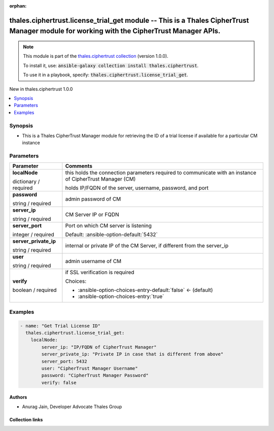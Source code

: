 
.. Document meta

:orphan:

.. |antsibull-internal-nbsp| unicode:: 0xA0
    :trim:

.. role:: ansible-attribute-support-label
.. role:: ansible-attribute-support-property
.. role:: ansible-attribute-support-full
.. role:: ansible-attribute-support-partial
.. role:: ansible-attribute-support-none
.. role:: ansible-attribute-support-na
.. role:: ansible-option-type
.. role:: ansible-option-elements
.. role:: ansible-option-required
.. role:: ansible-option-versionadded
.. role:: ansible-option-aliases
.. role:: ansible-option-choices
.. role:: ansible-option-choices-default-mark
.. role:: ansible-option-default-bold
.. role:: ansible-option-configuration
.. role:: ansible-option-returned-bold
.. role:: ansible-option-sample-bold

.. Anchors

.. _ansible_collections.thales.ciphertrust.license_trial_get_module:

.. Anchors: short name for ansible.builtin

.. Anchors: aliases



.. Title

thales.ciphertrust.license_trial_get module -- This is a Thales CipherTrust Manager module for working with the CipherTrust Manager APIs.
+++++++++++++++++++++++++++++++++++++++++++++++++++++++++++++++++++++++++++++++++++++++++++++++++++++++++++++++++++++++++++++++++++++++++

.. Collection note

.. note::
    This module is part of the `thales.ciphertrust collection <https://galaxy.ansible.com/thales/ciphertrust>`_ (version 1.0.0).

    To install it, use: :code:`ansible-galaxy collection install thales.ciphertrust`.

    To use it in a playbook, specify: :code:`thales.ciphertrust.license_trial_get`.

.. version_added

.. rst-class:: ansible-version-added

New in thales.ciphertrust 1.0.0

.. contents::
   :local:
   :depth: 1

.. Deprecated


Synopsis
--------

.. Description

- This is a Thales CipherTrust Manager module for retrieving the ID of a trial license if available for a particular CM instance


.. Aliases


.. Requirements






.. Options

Parameters
----------

.. rst-class:: ansible-option-table

.. list-table::
  :width: 100%
  :widths: auto
  :header-rows: 1

  * - Parameter
    - Comments

  * - .. raw:: html

        <div class="ansible-option-cell">
        <div class="ansibleOptionAnchor" id="parameter-localNode"></div>

      .. _ansible_collections.thales.ciphertrust.license_trial_get_module__parameter-localnode:

      .. rst-class:: ansible-option-title

      **localNode**

      .. raw:: html

        <a class="ansibleOptionLink" href="#parameter-localNode" title="Permalink to this option"></a>

      .. rst-class:: ansible-option-type-line

      :ansible-option-type:`dictionary` / :ansible-option-required:`required`

      .. raw:: html

        </div>

    - .. raw:: html

        <div class="ansible-option-cell">

      this holds the connection parameters required to communicate with an instance of CipherTrust Manager (CM)

      holds IP/FQDN of the server, username, password, and port


      .. raw:: html

        </div>
    
  * - .. raw:: html

        <div class="ansible-option-indent"></div><div class="ansible-option-cell">
        <div class="ansibleOptionAnchor" id="parameter-localNode/password"></div>

      .. _ansible_collections.thales.ciphertrust.license_trial_get_module__parameter-localnode/password:

      .. rst-class:: ansible-option-title

      **password**

      .. raw:: html

        <a class="ansibleOptionLink" href="#parameter-localNode/password" title="Permalink to this option"></a>

      .. rst-class:: ansible-option-type-line

      :ansible-option-type:`string` / :ansible-option-required:`required`

      .. raw:: html

        </div>

    - .. raw:: html

        <div class="ansible-option-indent-desc"></div><div class="ansible-option-cell">

      admin password of CM


      .. raw:: html

        </div>

  * - .. raw:: html

        <div class="ansible-option-indent"></div><div class="ansible-option-cell">
        <div class="ansibleOptionAnchor" id="parameter-localNode/server_ip"></div>

      .. _ansible_collections.thales.ciphertrust.license_trial_get_module__parameter-localnode/server_ip:

      .. rst-class:: ansible-option-title

      **server_ip**

      .. raw:: html

        <a class="ansibleOptionLink" href="#parameter-localNode/server_ip" title="Permalink to this option"></a>

      .. rst-class:: ansible-option-type-line

      :ansible-option-type:`string` / :ansible-option-required:`required`

      .. raw:: html

        </div>

    - .. raw:: html

        <div class="ansible-option-indent-desc"></div><div class="ansible-option-cell">

      CM Server IP or FQDN


      .. raw:: html

        </div>

  * - .. raw:: html

        <div class="ansible-option-indent"></div><div class="ansible-option-cell">
        <div class="ansibleOptionAnchor" id="parameter-localNode/server_port"></div>

      .. _ansible_collections.thales.ciphertrust.license_trial_get_module__parameter-localnode/server_port:

      .. rst-class:: ansible-option-title

      **server_port**

      .. raw:: html

        <a class="ansibleOptionLink" href="#parameter-localNode/server_port" title="Permalink to this option"></a>

      .. rst-class:: ansible-option-type-line

      :ansible-option-type:`integer` / :ansible-option-required:`required`

      .. raw:: html

        </div>

    - .. raw:: html

        <div class="ansible-option-indent-desc"></div><div class="ansible-option-cell">

      Port on which CM server is listening


      .. rst-class:: ansible-option-line

      :ansible-option-default-bold:`Default:` :ansible-option-default:`5432`

      .. raw:: html

        </div>

  * - .. raw:: html

        <div class="ansible-option-indent"></div><div class="ansible-option-cell">
        <div class="ansibleOptionAnchor" id="parameter-localNode/server_private_ip"></div>

      .. _ansible_collections.thales.ciphertrust.license_trial_get_module__parameter-localnode/server_private_ip:

      .. rst-class:: ansible-option-title

      **server_private_ip**

      .. raw:: html

        <a class="ansibleOptionLink" href="#parameter-localNode/server_private_ip" title="Permalink to this option"></a>

      .. rst-class:: ansible-option-type-line

      :ansible-option-type:`string` / :ansible-option-required:`required`

      .. raw:: html

        </div>

    - .. raw:: html

        <div class="ansible-option-indent-desc"></div><div class="ansible-option-cell">

      internal or private IP of the CM Server, if different from the server\_ip


      .. raw:: html

        </div>

  * - .. raw:: html

        <div class="ansible-option-indent"></div><div class="ansible-option-cell">
        <div class="ansibleOptionAnchor" id="parameter-localNode/user"></div>

      .. _ansible_collections.thales.ciphertrust.license_trial_get_module__parameter-localnode/user:

      .. rst-class:: ansible-option-title

      **user**

      .. raw:: html

        <a class="ansibleOptionLink" href="#parameter-localNode/user" title="Permalink to this option"></a>

      .. rst-class:: ansible-option-type-line

      :ansible-option-type:`string` / :ansible-option-required:`required`

      .. raw:: html

        </div>

    - .. raw:: html

        <div class="ansible-option-indent-desc"></div><div class="ansible-option-cell">

      admin username of CM


      .. raw:: html

        </div>

  * - .. raw:: html

        <div class="ansible-option-indent"></div><div class="ansible-option-cell">
        <div class="ansibleOptionAnchor" id="parameter-localNode/verify"></div>

      .. _ansible_collections.thales.ciphertrust.license_trial_get_module__parameter-localnode/verify:

      .. rst-class:: ansible-option-title

      **verify**

      .. raw:: html

        <a class="ansibleOptionLink" href="#parameter-localNode/verify" title="Permalink to this option"></a>

      .. rst-class:: ansible-option-type-line

      :ansible-option-type:`boolean` / :ansible-option-required:`required`

      .. raw:: html

        </div>

    - .. raw:: html

        <div class="ansible-option-indent-desc"></div><div class="ansible-option-cell">

      if SSL verification is required


      .. rst-class:: ansible-option-line

      :ansible-option-choices:`Choices:`

      - :ansible-option-choices-entry-default:`false` :ansible-option-choices-default-mark:`← (default)`
      - :ansible-option-choices-entry:`true`


      .. raw:: html

        </div>



.. Attributes


.. Notes


.. Seealso


.. Examples

Examples
--------

.. code-block:: yaml+jinja

    
    - name: "Get Trial License ID"
      thales.ciphertrust.license_trial_get:
        localNode:
            server_ip: "IP/FQDN of CipherTrust Manager"
            server_private_ip: "Private IP in case that is different from above"
            server_port: 5432
            user: "CipherTrust Manager Username"
            password: "CipherTrust Manager Password"
            verify: false




.. Facts


.. Return values


..  Status (Presently only deprecated)


.. Authors

Authors
~~~~~~~

- Anurag Jain, Developer Advocate Thales Group



.. Extra links

Collection links
~~~~~~~~~~~~~~~~

.. raw:: html

  <p class="ansible-links">
    <a href="http://example.com/issue/tracker" aria-role="button" target="_blank" rel="noopener external">Issue Tracker</a>
    <a href="http://example.com" aria-role="button" target="_blank" rel="noopener external">Homepage</a>
    <a href="http://example.com/repository" aria-role="button" target="_blank" rel="noopener external">Repository (Sources)</a>
  </p>

.. Parsing errors

